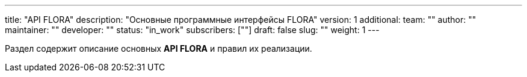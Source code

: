 ---
title: "API FLORA"
description: "Основные программные интерфейсы FLORA"
version: 1
additional:
    team: ""
    author: ""
    maintainer: ""
    developer: ""
    status: "in_work"
    subscribers: [""]
draft: false
slug: ""
weight: 1
---

Раздел содержит описание основных **API FLORA** и правил их реализации.

